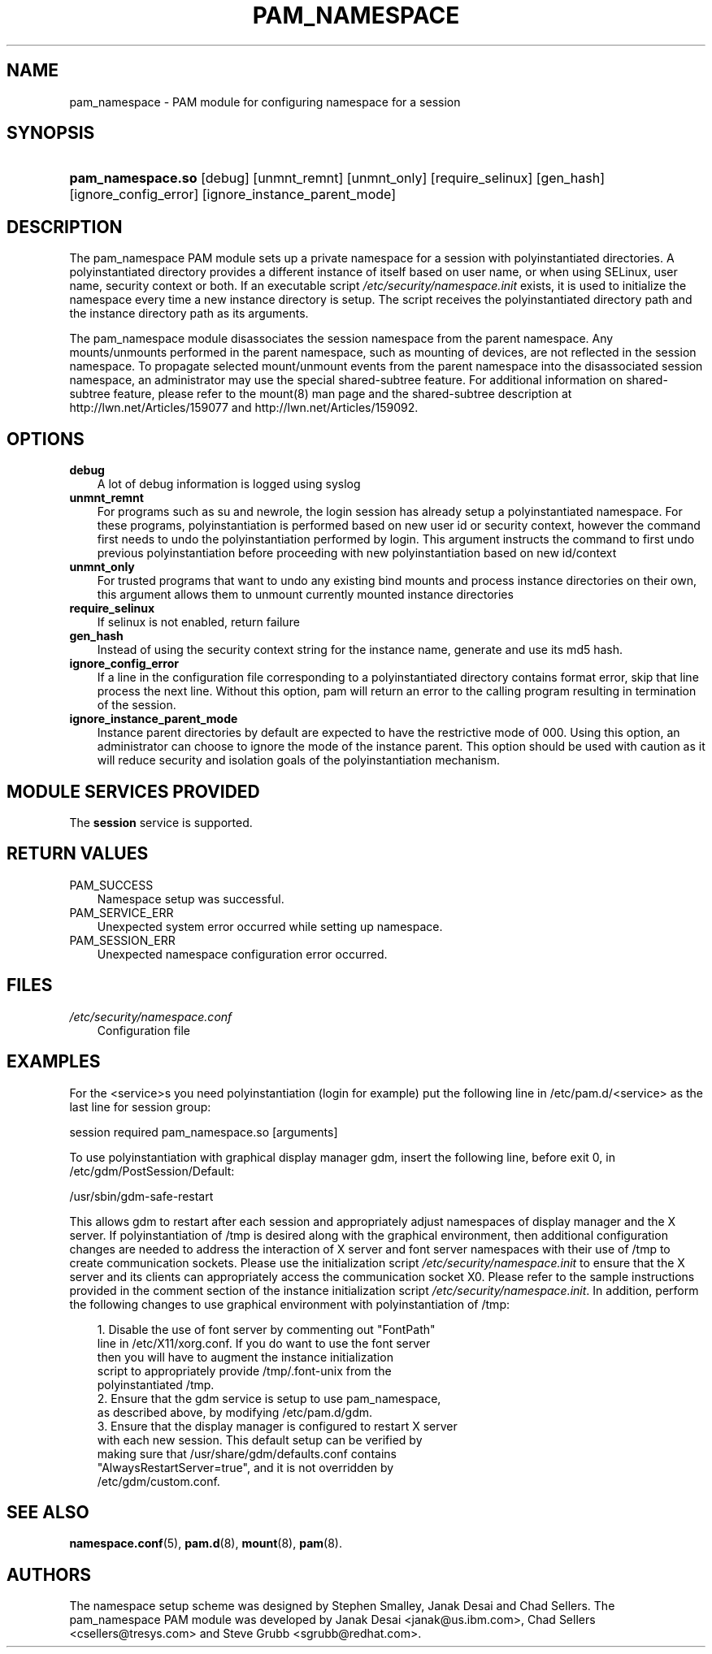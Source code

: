 .\"     Title: pam_namespace
.\"    Author: 
.\" Generator: DocBook XSL Stylesheets v1.70.1 <http://docbook.sf.net/>
.\"      Date: 06/27/2006
.\"    Manual: Linux\-PAM Manual
.\"    Source: Linux\-PAM Manual
.\"
.TH "PAM_NAMESPACE" "8" "06/27/2006" "Linux\-PAM Manual" "Linux\-PAM Manual"
.\" disable hyphenation
.nh
.\" disable justification (adjust text to left margin only)
.ad l
.SH "NAME"
pam_namespace \- PAM module for configuring namespace for a session
.SH "SYNOPSIS"
.HP 17
\fBpam_namespace.so\fR [debug] [unmnt_remnt] [unmnt_only] [require_selinux] [gen_hash] [ignore_config_error] [ignore_instance_parent_mode]
.SH "DESCRIPTION"
.PP
The pam_namespace PAM module sets up a private namespace for a session with polyinstantiated directories. A polyinstantiated directory provides a different instance of itself based on user name, or when using SELinux, user name, security context or both. If an executable script
\fI/etc/security/namespace.init\fR
exists, it is used to initialize the namespace every time a new instance directory is setup. The script receives the polyinstantiated directory path and the instance directory path as its arguments.
.PP
The pam_namespace module disassociates the session namespace from the parent namespace. Any mounts/unmounts performed in the parent namespace, such as mounting of devices, are not reflected in the session namespace. To propagate selected mount/unmount events from the parent namespace into the disassociated session namespace, an administrator may use the special shared\-subtree feature. For additional information on shared\-subtree feature, please refer to the mount(8) man page and the shared\-subtree description at http://lwn.net/Articles/159077 and http://lwn.net/Articles/159092.
.SH "OPTIONS"
.TP 3n
\fBdebug\fR
A lot of debug information is logged using syslog
.TP 3n
\fBunmnt_remnt\fR
For programs such as su and newrole, the login session has already setup a polyinstantiated namespace. For these programs, polyinstantiation is performed based on new user id or security context, however the command first needs to undo the polyinstantiation performed by login. This argument instructs the command to first undo previous polyinstantiation before proceeding with new polyinstantiation based on new id/context
.TP 3n
\fBunmnt_only\fR
For trusted programs that want to undo any existing bind mounts and process instance directories on their own, this argument allows them to unmount currently mounted instance directories
.TP 3n
\fBrequire_selinux\fR
If selinux is not enabled, return failure
.TP 3n
\fBgen_hash\fR
Instead of using the security context string for the instance name, generate and use its md5 hash.
.TP 3n
\fBignore_config_error\fR
If a line in the configuration file corresponding to a polyinstantiated directory contains format error, skip that line process the next line. Without this option, pam will return an error to the calling program resulting in termination of the session.
.TP 3n
\fBignore_instance_parent_mode\fR
Instance parent directories by default are expected to have the restrictive mode of 000. Using this option, an administrator can choose to ignore the mode of the instance parent. This option should be used with caution as it will reduce security and isolation goals of the polyinstantiation mechanism.
.SH "MODULE SERVICES PROVIDED"
.PP
The
\fBsession\fR
service is supported.
.SH "RETURN VALUES"
.TP 3n
PAM_SUCCESS
Namespace setup was successful.
.TP 3n
PAM_SERVICE_ERR
Unexpected system error occurred while setting up namespace.
.TP 3n
PAM_SESSION_ERR
Unexpected namespace configuration error occurred.
.SH "FILES"
.TP 3n
\fI/etc/security/namespace.conf\fR
Configuration file
.SH "EXAMPLES"
.PP
For the <service>s you need polyinstantiation (login for example) put the following line in /etc/pam.d/<service> as the last line for session group:
.PP
session required pam_namespace.so [arguments]
.PP
To use polyinstantiation with graphical display manager gdm, insert the following line, before exit 0, in /etc/gdm/PostSession/Default:
.PP
/usr/sbin/gdm\-safe\-restart
.PP
This allows gdm to restart after each session and appropriately adjust namespaces of display manager and the X server. If polyinstantiation of /tmp is desired along with the graphical environment, then additional configuration changes are needed to address the interaction of X server and font server namespaces with their use of /tmp to create communication sockets. Please use the initialization script
\fI/etc/security/namespace.init\fR
to ensure that the X server and its clients can appropriately access the communication socket X0. Please refer to the sample instructions provided in the comment section of the instance initialization script
\fI/etc/security/namespace.init\fR. In addition, perform the following changes to use graphical environment with polyinstantiation of /tmp:
.PP

.sp
.RS 3n
.nf
      1. Disable the use of font server by commenting out "FontPath"
         line in /etc/X11/xorg.conf. If you do want to use the font server
         then you will have to augment the instance initialization
         script to appropriately provide /tmp/.font\-unix from the
         polyinstantiated /tmp.
      2. Ensure that the gdm service is setup to use pam_namespace,
         as described above, by modifying /etc/pam.d/gdm.
      3. Ensure that the display manager is configured to restart X server
         with each new session. This default setup can be verified by
         making sure that /usr/share/gdm/defaults.conf contains
         "AlwaysRestartServer=true", and it is not overridden by
         /etc/gdm/custom.conf.
    
.fi
.RE
.sp
.SH "SEE ALSO"
.PP

\fBnamespace.conf\fR(5),
\fBpam.d\fR(8),
\fBmount\fR(8),
\fBpam\fR(8).
.SH "AUTHORS"
.PP
The namespace setup scheme was designed by Stephen Smalley, Janak Desai and Chad Sellers. The pam_namespace PAM module was developed by Janak Desai <janak@us.ibm.com>, Chad Sellers <csellers@tresys.com> and Steve Grubb <sgrubb@redhat.com>.
